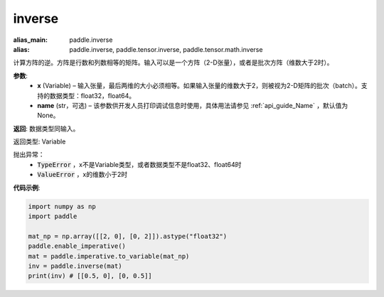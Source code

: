 .. _cn_api_tensor_inverse:

inverse
-------------------------------

.. py:function:: paddle.inverse(x, name=None)

:alias_main: paddle.inverse
:alias: paddle.inverse, paddle.tensor.inverse, paddle.tensor.math.inverse



计算方阵的逆。方阵是行数和列数相等的矩阵。输入可以是一个方阵（2-D张量），或者是批次方阵（维数大于2时）。

**参数**:
  - **x** (Variable) – 输入张量，最后两维的大小必须相等。如果输入张量的维数大于2，则被视为2-D矩阵的批次（batch）。支持的数据类型：float32，float64。
  - **name** (str，可选) – 该参数供开发人员打印调试信息时使用，具体用法请参见 :ref:`api_guide_Name` ，默认值为None。

**返回**: 数据类型同输入。

返回类型: Variable

抛出异常：
    - :code:`TypeError` ，x不是Variable类型，或者数据类型不是float32、float64时
    - :code:`ValueError` ，x的维数小于2时

**代码示例**:

.. code-block:: python

    import numpy as np
    import paddle

    mat_np = np.array([[2, 0], [0, 2]]).astype("float32")
    paddle.enable_imperative()
    mat = paddle.imperative.to_variable(mat_np)
    inv = paddle.inverse(mat)
    print(inv) # [[0.5, 0], [0, 0.5]]
